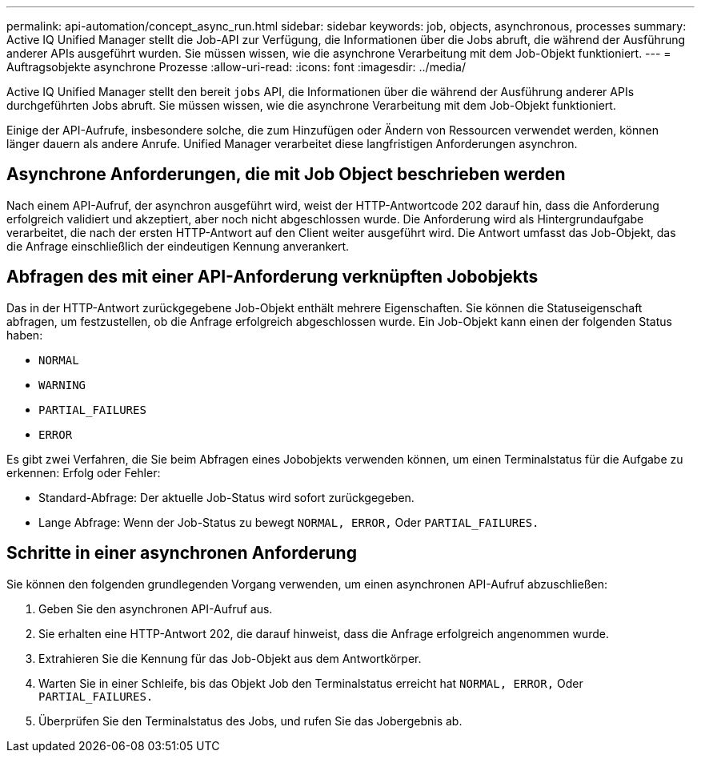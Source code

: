 ---
permalink: api-automation/concept_async_run.html 
sidebar: sidebar 
keywords: job, objects, asynchronous, processes 
summary: Active IQ Unified Manager stellt die Job-API zur Verfügung, die Informationen über die Jobs abruft, die während der Ausführung anderer APIs ausgeführt wurden. Sie müssen wissen, wie die asynchrone Verarbeitung mit dem Job-Objekt funktioniert. 
---
= Auftragsobjekte asynchrone Prozesse
:allow-uri-read: 
:icons: font
:imagesdir: ../media/


[role="lead"]
Active IQ Unified Manager stellt den bereit `jobs` API, die Informationen über die während der Ausführung anderer APIs durchgeführten Jobs abruft. Sie müssen wissen, wie die asynchrone Verarbeitung mit dem Job-Objekt funktioniert.

Einige der API-Aufrufe, insbesondere solche, die zum Hinzufügen oder Ändern von Ressourcen verwendet werden, können länger dauern als andere Anrufe. Unified Manager verarbeitet diese langfristigen Anforderungen asynchron.



== Asynchrone Anforderungen, die mit Job Object beschrieben werden

Nach einem API-Aufruf, der asynchron ausgeführt wird, weist der HTTP-Antwortcode 202 darauf hin, dass die Anforderung erfolgreich validiert und akzeptiert, aber noch nicht abgeschlossen wurde. Die Anforderung wird als Hintergrundaufgabe verarbeitet, die nach der ersten HTTP-Antwort auf den Client weiter ausgeführt wird. Die Antwort umfasst das Job-Objekt, das die Anfrage einschließlich der eindeutigen Kennung anverankert.



== Abfragen des mit einer API-Anforderung verknüpften Jobobjekts

Das in der HTTP-Antwort zurückgegebene Job-Objekt enthält mehrere Eigenschaften. Sie können die Statuseigenschaft abfragen, um festzustellen, ob die Anfrage erfolgreich abgeschlossen wurde. Ein Job-Objekt kann einen der folgenden Status haben:

* `NORMAL`
* `WARNING`
* `PARTIAL_FAILURES`
* `ERROR`


Es gibt zwei Verfahren, die Sie beim Abfragen eines Jobobjekts verwenden können, um einen Terminalstatus für die Aufgabe zu erkennen: Erfolg oder Fehler:

* Standard-Abfrage: Der aktuelle Job-Status wird sofort zurückgegeben.
* Lange Abfrage: Wenn der Job-Status zu bewegt `NORMAL, ERROR,` Oder `PARTIAL_FAILURES.`




== Schritte in einer asynchronen Anforderung

Sie können den folgenden grundlegenden Vorgang verwenden, um einen asynchronen API-Aufruf abzuschließen:

. Geben Sie den asynchronen API-Aufruf aus.
. Sie erhalten eine HTTP-Antwort 202, die darauf hinweist, dass die Anfrage erfolgreich angenommen wurde.
. Extrahieren Sie die Kennung für das Job-Objekt aus dem Antwortkörper.
. Warten Sie in einer Schleife, bis das Objekt Job den Terminalstatus erreicht hat `NORMAL, ERROR,` Oder `PARTIAL_FAILURES.`
. Überprüfen Sie den Terminalstatus des Jobs, und rufen Sie das Jobergebnis ab.

